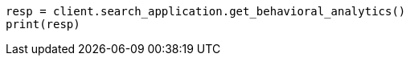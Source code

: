 // This file is autogenerated, DO NOT EDIT
// behavioral-analytics/apis/list-analytics-collection.asciidoc:60

[source, python]
----
resp = client.search_application.get_behavioral_analytics()
print(resp)
----
